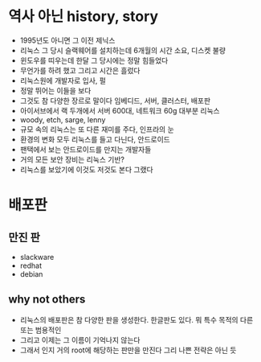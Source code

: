 * 역사 아닌 history, story

- 1995년도 아니면 그 이전 제닉스
- 리눅스 그 당시 슬랙웨어를 설치하는데 6개월의 시간 소요, 디스켓 불량
- 윈도우를 띠우는데 한달 그 당시에는 정말 힘들었다
- 무언가를 하려 했고 그리고 시간은 흘렀다
- 리눅스원에 개발자로 입사, 펄
- 정말 뛰어는 이들을 보다
- 그것도 참 다양한 장르로 말이다 임베디드, 서버, 클러스터, 배포판
- 아이서브에서 랙 두개에서 서버 600대, 네트워크 60g 대부분 리눅스
- woody, etch, sarge, lenny
- 규모 속의 리눅스는 또 다른 재미를 주다, 인프라의 눈
- 환경의 변화 모두 리눅스를 들고 다닌다, 안드로이드
- 팬택에서 보는 안드로이드를 만지는 개발자들
- 거의 모든 보안 장비는 리눅스 기반? 
- 리눅스를 보았기에 이것도 저것도 본다 그랬다

* 배포판

** 만진 판

- slackware
- redhat
- debian

** why not others

- 리눅스의 배포판은 참 다양한 판을 생성한다. 한글판도 있다. 뭐 특수 목적의 다른 또는 범용적인
- 그리고 이제는 그 이름이 기억나지 않는다 
- 그래서 인지 거의 root에 해당하는 판만을 만진다 그리 나쁜 전략은 아닌 듯 
